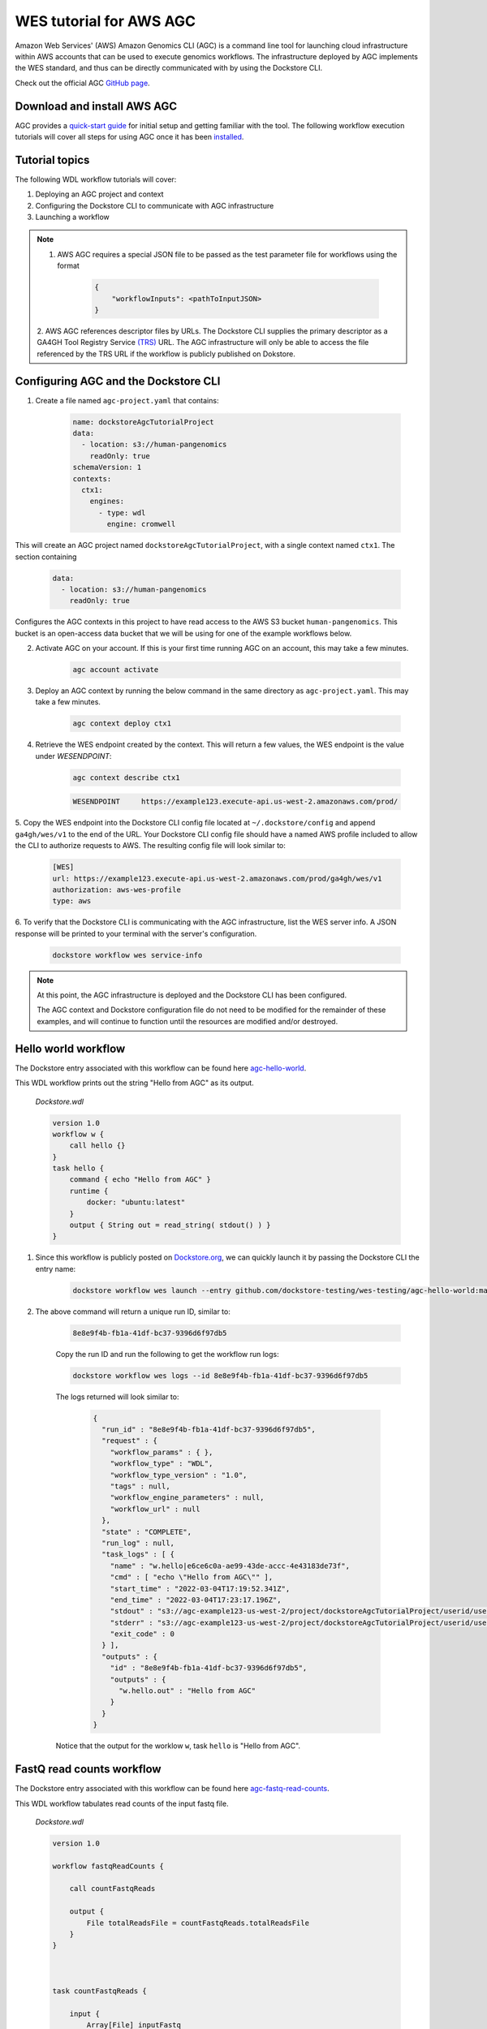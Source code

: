WES tutorial for AWS AGC
========================
Amazon Web Services' (AWS) Amazon Genomics CLI (AGC) is a command line tool for launching cloud infrastructure
within AWS accounts that can be used to execute genomics workflows. The infrastructure deployed by AGC implements the WES
standard, and thus can be directly communicated with by using the Dockstore CLI.

Check out the official AGC `GitHub page <https://github.com/aws/amazon-genomics-cli>`_.

Download and install AWS AGC
----------------------------
AGC provides a `quick-start guide <https://aws.github.io/amazon-genomics-cli/docs/getting-started/>`_ for initial setup
and getting familiar with the tool. The following workflow execution tutorials will cover all steps for using AGC once
it has been `installed <https://aws.github.io/amazon-genomics-cli/docs/getting-started/installation/>`_.

Tutorial topics
----------------
The following WDL workflow tutorials will cover:

1. Deploying an AGC project and context
2. Configuring the Dockstore CLI to communicate with AGC infrastructure
3. Launching a workflow

.. note::

    1. AWS AGC requires a special JSON file to be passed as the test parameter file for workflows using the format

        .. code:: text

            {
                "workflowInputs": <pathToInputJSON>
            }

    2. AWS AGC references descriptor files by URLs. The Dockstore CLI supplies the primary descriptor as a GA4GH Tool Registry Service `(TRS) <https://github.com/ga4gh/tool-registry-service-schemas>`_ URL.
    The AGC infrastructure will only be able to access the file referenced by the TRS URL if the workflow is publicly published on Dokstore.

Configuring AGC and the Dockstore CLI
----------------------------------------
1. Create a file named ``agc-project.yaml`` that contains:

    .. code:: text

        name: dockstoreAgcTutorialProject
        data:
          - location: s3://human-pangenomics
            readOnly: true
        schemaVersion: 1
        contexts:
          ctx1:
            engines:
              - type: wdl
                engine: cromwell

This will create an AGC project named ``dockstoreAgcTutorialProject``, with a single context named ``ctx1``. The section containing

    .. code:: text

        data:
          - location: s3://human-pangenomics
            readOnly: true

Configures the AGC contexts in this project to have read access to the AWS S3 bucket ``human-pangenomics``. This bucket is an open-access data
bucket that we will be using for one of the example workflows below.

2. Activate AGC on your account. If this is your first time running AGC on an account, this may take a few minutes.

    .. code:: text

        agc account activate

3. Deploy an AGC context by running the below command in the same directory as ``agc-project.yaml``. This may take a few minutes.

    .. code:: text

        agc context deploy ctx1

4. Retrieve the WES endpoint created by the context. This will return a few values, the WES endpoint is the value under *WESENDPOINT*:

    .. code:: text

        agc context describe ctx1

    .. code:: text

        WESENDPOINT	https://example123.execute-api.us-west-2.amazonaws.com/prod/

5. Copy the WES endpoint into the Dockstore CLI config file located at ``~/.dockstore/config`` and append ``ga4gh/wes/v1`` to the end of the URL.
Your Dockstore CLI config file should have a named AWS profile included to allow the CLI to authorize requests to AWS. The resulting
config file will look similar to:

    .. code:: text

            [WES]
            url: https://example123.execute-api.us-west-2.amazonaws.com/prod/ga4gh/wes/v1
            authorization: aws-wes-profile
            type: aws

6. To verify that the Dockstore CLI is communicating with the AGC infrastructure, list the WES server info. A JSON response will be printed
to your terminal with the server's configuration.

    .. code:: text

        dockstore workflow wes service-info

.. note::
    At this point, the AGC infrastructure is deployed and the Dockstore CLI has been configured.

    The AGC context and Dockstore configuration file do not need to be modified for the remainder of these examples, and will continue to function until the resources are modified and/or destroyed.

Hello world workflow
---------------------
The Dockstore entry associated with this workflow can be found here `agc-hello-world <https://dockstore.org/workflows/github.com/dockstore-testing/wes-testing/agc-hello-world:main?tab=info>`_.

This WDL workflow prints out the string "Hello from AGC" as its output.

    *Dockstore.wdl*

    .. code:: text

            version 1.0
            workflow w {
                call hello {}
            }
            task hello {
                command { echo "Hello from AGC" }
                runtime {
                    docker: "ubuntu:latest"
                }
                output { String out = read_string( stdout() ) }
            }

1. Since this workflow is publicly posted on `Dockstore.org <https://dockstore.org/>`_, we can quickly launch it by passing the Dockstore CLI the entry name:

    .. code:: text

        dockstore workflow wes launch --entry github.com/dockstore-testing/wes-testing/agc-hello-world:main

2. The above command will return a unique run ID, similar to:

    .. code:: text

        8e8e9f4b-fb1a-41df-bc37-9396d6f97db5

    Copy the run ID and run the following to get the workflow run logs:

    .. code:: text

        dockstore workflow wes logs --id 8e8e9f4b-fb1a-41df-bc37-9396d6f97db5

    The logs returned will look similar to:

        .. code:: text

            {
              "run_id" : "8e8e9f4b-fb1a-41df-bc37-9396d6f97db5",
              "request" : {
                "workflow_params" : { },
                "workflow_type" : "WDL",
                "workflow_type_version" : "1.0",
                "tags" : null,
                "workflow_engine_parameters" : null,
                "workflow_url" : null
              },
              "state" : "COMPLETE",
              "run_log" : null,
              "task_logs" : [ {
                "name" : "w.hello|e6ce6c0a-ae99-43de-accc-4e43183de73f",
                "cmd" : [ "echo \"Hello from AGC\"" ],
                "start_time" : "2022-03-04T17:19:52.341Z",
                "end_time" : "2022-03-04T17:23:17.196Z",
                "stdout" : "s3://agc-example123-us-west-2/project/dockstoreAgcTutorialProject/userid/userM2QLG/context/ctx1/cromwell-execution/w/8e8e9f4b-fb1a-41df-bc37-9396d6f97db5/call-hello/hello-stdout.log",
                "stderr" : "s3://agc-example123-us-west-2/project/dockstoreAgcTutorialProject/userid/userM2QLG/context/ctx1/cromwell-execution/w/8e8e9f4b-fb1a-41df-bc37-9396d6f97db5/call-hello/hello-stderr.log",
                "exit_code" : 0
              } ],
              "outputs" : {
                "id" : "8e8e9f4b-fb1a-41df-bc37-9396d6f97db5",
                "outputs" : {
                  "w.hello.out" : "Hello from AGC"
                }
              }
            }

    Notice that the output for the worklow ``w``, task ``hello`` is "Hello from AGC".

FastQ read counts workflow
--------------------------
The Dockstore entry associated with this workflow can be found here `agc-fastq-read-counts <https://dockstore.org/workflows/github.com/dockstore-testing/wes-testing/agc-fastq-read-counts:main?tab=info>`_.

This WDL workflow tabulates read counts of the input fastq file.

    *Dockstore.wdl*

    .. code:: text

        version 1.0

        workflow fastqReadCounts {

            call countFastqReads

            output {
                File totalReadsFile = countFastqReads.totalReadsFile
            }
        }



        task countFastqReads {

            input {
                Array[File] inputFastq

                Int memSizeGB = 4
                Int diskSizeGB = 128
                String dockerImage = "biocontainers/samtools:v1.9-4-deb_cv1"
            }

            command <<<

                set -o pipefail
                set -e
                set -u
                set -o xtrace

                READ_COUNT=0

                for fq in ~{sep=' ' inputFastq}
                do
                      FILE_COUNT=$(zcat "${fq}" | wc -l )/4
                      READ_COUNT=$(( $READ_COUNT + $FILE_COUNT ))
                done

                echo $READ_COUNT > total_reads.txt
            >>>

            output {

                File totalReadsFile  = "total_reads.txt"
            }

            runtime {
                memory: memSizeGB + " GB"
                disks: "local-disk " + diskSizeGB + " SSD"
                docker: dockerImage
                preemptible: 1
            }
        }

1. This workflow takes an array of files as an input. Create a file named ``input.json`` in your working directory with contents:

    *input.json*

    .. code:: text

        {
            "fastqReadCounts.countFastqReads.inputFastq": ["s3://human-pangenomics/working/HPRC_PLUS/HG005/raw_data/Illumina/child/5A1-24481579/5A1_S5_L001_R1_001.fastq.gz"]
        }

2. As a requirement of AGC input parsing, create a second file named ``agcInputs.json`` in your working directory.
   This file indicates which WES attachment should be used as the input JSON for the workflow execution step, in this case, we want ``input.json`` to be our input file:

    *agcInputs.json*

    .. code:: text

        {
            "workflowInputs": "input.json"
        }

3. Since this workflow is publicly posted on `Dockstore.org <https://dockstore.org/>`_, we can quickly launch it by passing the Dockstore CLI the entry name, input JSON and attachment file:

    .. code:: text

        dockstore workflow wes launch --entry github.com/dockstore-testing/wes-testing/agc-fastq-read-counts:main --json agcInputs.json -a input.json


4. The above command will return a unique run ID, similar to:

    .. code:: text

        b4e86806-2dc0-4d70-b494-52651e9b3de0

    Copy the run ID and run the following to get the workflow run logs:

    .. code:: text

        dockstore workflow wes logs --id b4e86806-2dc0-4d70-b494-52651e9b3de0

    The logs returned will look similar to:

    .. code:: text

        {
          "run_id" : "b4e86806-2dc0-4d70-b494-52651e9b3de0",
          "request" : {
            "workflow_params" : { },
            "workflow_type" : "WDL",
            "workflow_type_version" : "1.0",
            "tags" : null,
            "workflow_engine_parameters" : null,
            "workflow_url" : null
          },
          "state" : "COMPLETE",
          "run_log" : null,
          "task_logs" : [ {
            "name" : "fastqReadCounts.countFastqReads|XXXXX",
            "cmd" : [ null ],
            "start_time" : "2022-03-04T19:00:15.787Z",
            "end_time" : "2022-03-04T19:00:20.185Z",
            "stdout" : "s3://agc-example123-us-west-2/project/dockstoreAgcTutorialProject/userid/righanseM2QLG/context/ctx1/cromwell-execution/fastqReadCounts/b4e86806-2dc0-4d70-b494-52651e9b3de0/call-countFastqReads/countFastqReads-stdout.log",
            "stderr" : "s3://agc-example123-us-west-2/project/dockstoreAgcTutorialProject/userid/righanseM2QLG/context/ctx1/cromwell-execution/fastqReadCounts/b4e86806-2dc0-4d70-b494-52651e9b3de0/call-countFastqReads/countFastqReads-stderr.log",
            "exit_code" : 0
          } ],
          "outputs" : {
            "id" : "b4e86806-2dc0-4d70-b494-52651e9b3de0",
            "outputs" : {
              "fastqReadCounts.totalReadsFile" : "s3://agc-example123-us-west-2/project/dockstoreAgcTutorialProject/userid/userM2LQJ/context/ctx1/cromwell-execution/fastqReadCounts/b4e86806-2dc0-4d70-b494-52651e9b3de0/call-countFastqReads/cacheCopy/total_reads.txt"
            }
          }
        }

5. The output of this workflow is a text file containing a read count. To retrieve the file's contents, you can navigate to the S3 URL via the
AWS console, or copy the file contents using the AWS CLI

    .. code:: text

        aws s3 cp s3://agc-example123-us-west-2/project/dockstoreAgcTutorialProject/userid/userM2LQJ/context/ctx1/cromwell-execution/fastqReadCounts/b4e86806-2dc0-4d70-b494-52651e9b3de0/call-countFastqReads/cacheCopy/total_reads.txt -
